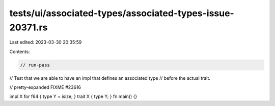 tests/ui/associated-types/associated-types-issue-20371.rs
=========================================================

Last edited: 2023-03-30 20:35:59

Contents:

.. code-block:: rs

    // run-pass
// Test that we are able to have an impl that defines an associated type
// before the actual trait.

// pretty-expanded FIXME #23616

impl X for f64 { type Y = isize; }
trait X { type Y; }
fn main() {}



